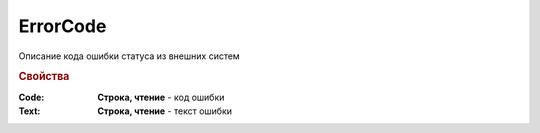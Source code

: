 ErrorCode
=========

Описание кода ошибки статуса из внешних систем


.. rubric:: Свойства

:Code:
  **Строка, чтение** - код ошибки

:Text:
  **Строка, чтение** - текст ошибки
